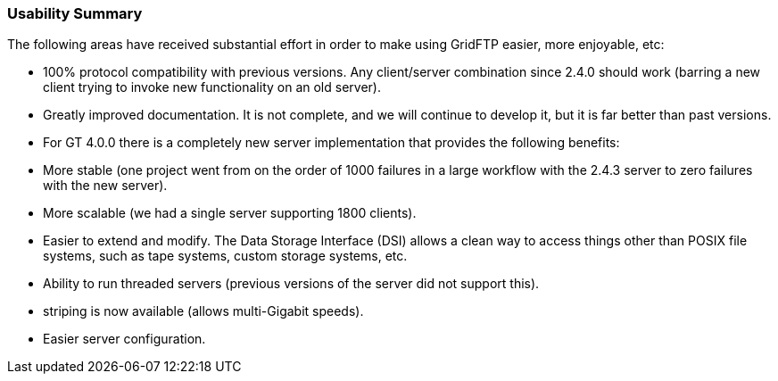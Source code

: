 
=== Usability Summary ===

The following areas have received substantial effort in order to make
using GridFTP easier, more enjoyable, etc:




* 100% protocol compatibility with previous versions. Any client/server combination since 2.4.0 should work (barring a new client trying to invoke new functionality on an old server).

* Greatly improved documentation. It is not complete, and we will continue to develop it, but it is far better than past versions.

* For GT 4.0.0 there is a completely new server implementation that
provides the following benefits: 

* More stable (one project went from on the order of 1000 failures in a large workflow with the 2.4.3 server to zero failures with the new server).

* More scalable (we had a single server supporting 1800 clients).

* Easier to extend and modify. The Data Storage Interface (DSI) allows a clean way to access things other than POSIX file systems, such as tape systems, custom storage systems, etc.

* Ability to run threaded servers (previous versions of the server did not support this).

* striping is now available (allows multi-Gigabit speeds).

* Easier server configuration.


